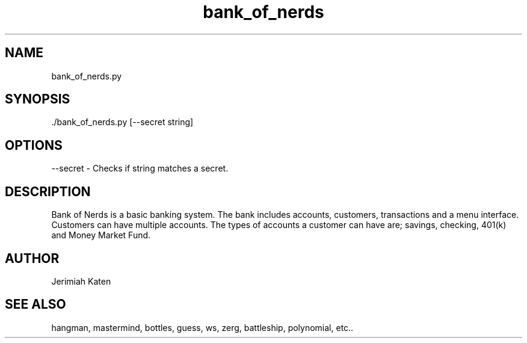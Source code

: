 .TH bank_of_nerds 1 "February 2021" Linux "User Manuals"


.SH NAME
    bank_of_nerds.py

.SH SYNOPSIS
    ./bank_of_nerds.py [--secret string]

.SH OPTIONS
--secret - Checks if string matches a secret.

.SH DESCRIPTION
Bank of Nerds is a basic banking system. The bank includes accounts, customers, transactions and a menu interface. Customers can have multiple accounts. The types of accounts a customer can have are; savings, checking, 401(k) and Money Market Fund.

.SH AUTHOR
    Jerimiah Katen

.SH SEE ALSO
    hangman, mastermind, bottles, guess, ws, zerg, battleship, polynomial, etc..
